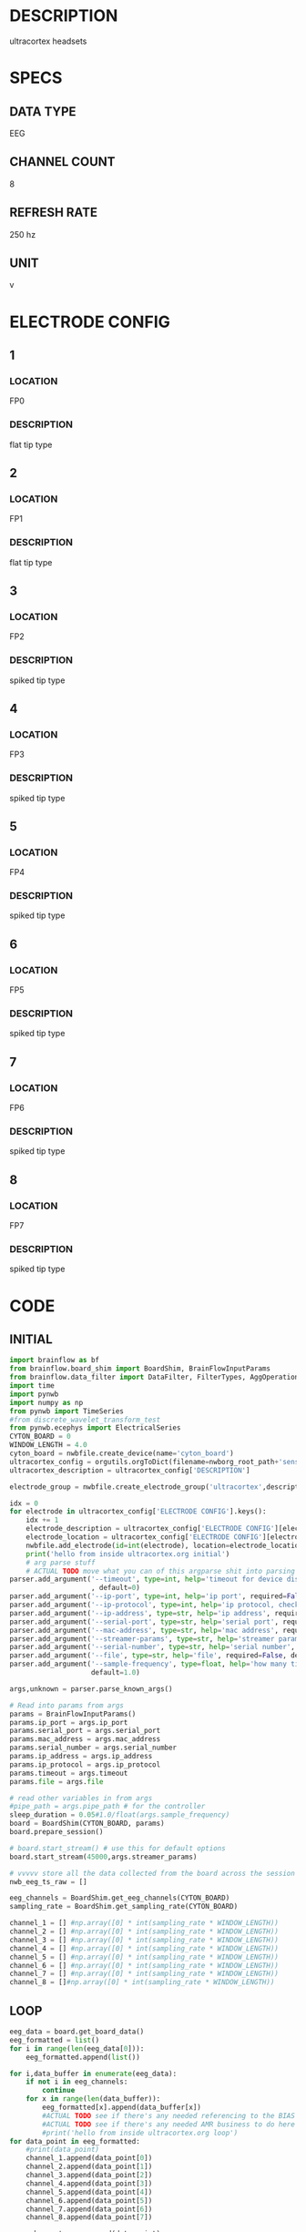 * DESCRIPTION
  ultracortex headsets
* SPECS
** DATA TYPE
   EEG
** CHANNEL COUNT
   8
** REFRESH RATE
   250 hz
** UNIT
   v
* ELECTRODE CONFIG
** 1
*** LOCATION
    FP0
*** DESCRIPTION
    flat tip type
** 2
*** LOCATION
    FP1
*** DESCRIPTION
    flat tip type
** 3
*** LOCATION
    FP2
*** DESCRIPTION
    spiked tip type
** 4
*** LOCATION
    FP3
*** DESCRIPTION
    spiked tip type
** 5
*** LOCATION
    FP4
*** DESCRIPTION
    spiked tip type
** 6
*** LOCATION
    FP5
*** DESCRIPTION
    spiked tip type
** 7
*** LOCATION
    FP6
*** DESCRIPTION
    spiked tip type
** 8
*** LOCATION
    FP7
*** DESCRIPTION
    spiked tip type
* CODE
** INITIAL
#+BEGIN_SRC python
  import brainflow as bf
  from brainflow.board_shim import BoardShim, BrainFlowInputParams
  from brainflow.data_filter import DataFilter, FilterTypes, AggOperations
  import time
  import pynwb
  import numpy as np
  from pynwb import TimeSeries
  #from discrete_wavelet_transform_test
  from pynwb.ecephys import ElectricalSeries
  CYTON_BOARD = 0
  WINDOW_LENGTH = 4.0
  cyton_board = nwbfile.create_device(name='cyton_board')
  ultracortex_config = orgutils.orgToDict(filename=nwborg_root_path+'sensors/ultracortex.org')
  ultracortex_description = ultracortex_config['DESCRIPTION']
  
  electrode_group = nwbfile.create_electrode_group('ultracortex',description=ultracortex_description,location="worn on the user's head",device=cyton_board)
  
  idx = 0
  for electrode in ultracortex_config['ELECTRODE CONFIG'].keys():
      idx += 1
      electrode_description = ultracortex_config['ELECTRODE CONFIG'][electrode]['DESCRIPTION']
      electrode_location = ultracortex_config['ELECTRODE CONFIG'][electrode]['LOCATION']
      nwbfile.add_electrode(id=int(electrode), location=electrode_location, filtering='none',group=electrode_group,x=0.0,y=0.0,z=0.0,imp=float(idx))
      print('hello from inside ultracortex.org initial')
      # arg parse stuff
      # ACTUAL TODO move what you can of this argparse shit into parsing this file
  parser.add_argument('--timeout', type=int, help='timeout for device discovery or connection'
                      , default=0)
  parser.add_argument('--ip-port', type=int, help='ip port', required=False, default=0)
  parser.add_argument('--ip-protocol', type=int, help='ip protocol, check IpProtocolType enum', required=False, default=0)
  parser.add_argument('--ip-address', type=str, help='ip address', required=False, default='')
  parser.add_argument('--serial-port', type=str, help='serial port', required=False, default='/dev/ttyUSB0')
  parser.add_argument('--mac-address', type=str, help='mac address', required=False, default='')
  parser.add_argument('--streamer-params', type=str, help='streamer params', required=False, default='')
  parser.add_argument('--serial-number', type=str, help='serial number', required=False, default='')
  parser.add_argument('--file', type=str, help='file', required=False, default='')
  parser.add_argument('--sample-frequency', type=float, help='how many times per second to sample',
                      default=1.0)
  
  args,unknown = parser.parse_known_args()
  
  # Read into params from args
  params = BrainFlowInputParams()
  params.ip_port = args.ip_port
  params.serial_port = args.serial_port
  params.mac_address = args.mac_address
  params.serial_number = args.serial_number
  params.ip_address = args.ip_address
  params.ip_protocol = args.ip_protocol
  params.timeout = args.timeout
  params.file = args.file
  
  # read other variables in from args
  #pipe_path = args.pipe_path # for the controller
  sleep_duration = 0.05#1.0/float(args.sample_frequency)
  board = BoardShim(CYTON_BOARD, params)
  board.prepare_session()
  
  # board.start_stream() # use this for default options
  board.start_stream(45000,args.streamer_params)
  
  # vvvvv store all the data collected from the board across the session
  nwb_eeg_ts_raw = []
  
  eeg_channels = BoardShim.get_eeg_channels(CYTON_BOARD)  
  sampling_rate = BoardShim.get_sampling_rate(CYTON_BOARD)
  
  channel_1 = [] #np.array([0] * int(sampling_rate * WINDOW_LENGTH))
  channel_2 = [] #np.array([0] * int(sampling_rate * WINDOW_LENGTH))
  channel_3 = [] #np.array([0] * int(sampling_rate * WINDOW_LENGTH))
  channel_4 = [] #np.array([0] * int(sampling_rate * WINDOW_LENGTH))
  channel_5 = [] #np.array([0] * int(sampling_rate * WINDOW_LENGTH))
  channel_6 = [] #np.array([0] * int(sampling_rate * WINDOW_LENGTH))
  channel_7 = [] #np.array([0] * int(sampling_rate * WINDOW_LENGTH))
  channel_8 = []#np.array([0] * int(sampling_rate * WINDOW_LENGTH))  
#+END_SRC
** LOOP
#+BEGIN_SRC python
  eeg_data = board.get_board_data()
  eeg_formatted = list()
  for i in range(len(eeg_data[0])):
      eeg_formatted.append(list())
  
  for i,data_buffer in enumerate(eeg_data):
      if not i in eeg_channels:
          continue 
      for x in range(len(data_buffer)):  
          eeg_formatted[x].append(data_buffer[x])
          #ACTUAL TODO see if there's any needed referencing to the BIAS
          #ACTUAL TODO see if there's any needed AMR business to do here
          #print('hello from inside ultracortex.org loop')
  for data_point in eeg_formatted:
      #print(data_point)
      channel_1.append(data_point[0])
      channel_2.append(data_point[1])
      channel_3.append(data_point[2])
      channel_4.append(data_point[3])
      channel_5.append(data_point[4])
      channel_6.append(data_point[5])
      channel_7.append(data_point[6])
      channel_8.append(data_point[7])
  
      nwb_eeg_ts_raw.append(data_point)
  time.sleep(sleep_duration)
  
#+END_SRC
** TERMINAL
#+BEGIN_SRC python
  board.stop_stream()
  board.release_session()
  print('session released')
  # ACTUAL TODO move what you can of this parameters into orgutils parsing this file
  electrode_table_region = nwbfile.create_electrode_table_region(list(range(0,len(ultracortex_config['ELECTRODE CONFIG'].keys()))), 'all of the ultracortex electrodes')
  nwb_eeg_ts = ElectricalSeries('ultracortex eeg data',nwb_eeg_ts_raw,electrode_table_region,starting_time=0.0,rate=float(sampling_rate),resolution=.001,comments='data read in from an ultracortex mark IV headset', description=skeleton['description'].getValue())
  nwbfile.add_acquisition(nwb_eeg_ts)
#+END_SRC       
* DEV NOTES
** IMPORTANT VARIABLES
*** EEG_DATA
  - eeg_data is where the most recent read from the board is stored during the loop
** BOARD VARIABLES
*** sampling_rate
    250 hz
*** EEG_CHANNELS
    - array with all (presumably) the indexes of the eeg channels from the raw data
*** CHANNEL_1 - 8
    - variables channel_1 through channel_8 will hold effective timeseries for the individual channels
* OTHER NOTES
  - medium size
  - it is so cool, it is very cool, oh yeah
